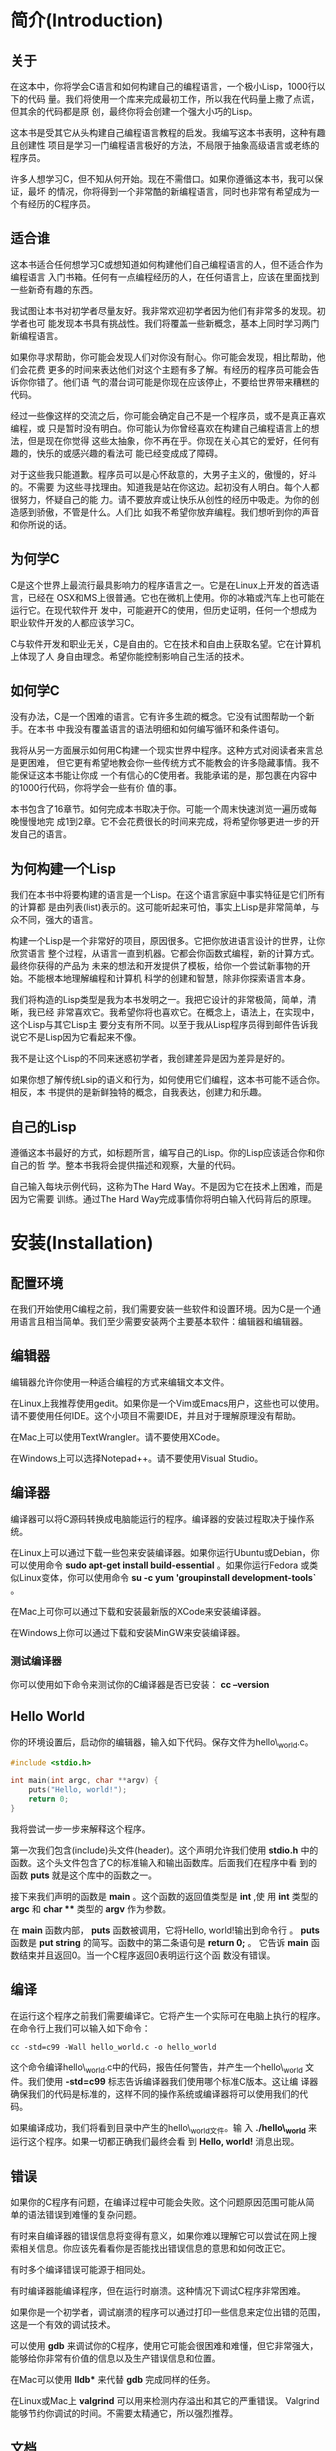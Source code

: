 * 简介(Introduction)
** 关于

在这本中，你将学会C语言和如何构建自己的编程语言，一个极小Lisp，1000行以下的代码
量。我们将使用一个库来完成最初工作，所以我在代码量上撒了点谎，但其余的代码都是原
创，最终你将会创建一个强大小巧的Lisp。

这本书是受其它从头构建自己编程语言教程的启发。我编写这本书表明，这种有趣且创建性
项目是学习一门编程语言极好的方法，不局限于抽象高级语言或老练的程序员。

许多人想学习C，但不知从何开始。现在不需借口。如果你遵循这本书，我可以保证，最坏
的情况，你将得到一个非常酷的新编程语言，同时也非常有希望成为一个有经历的C程序员。

** 适合谁

这本书适合任何想学习C或想知道如何构建他们自己编程语言的人，但不适合作为编程语言
入门书箱。任何有一点编程经历的人，在任何语言上，应该在里面找到一些新奇有趣的东西。

我试图让本书对初学者尽量友好。我非常欢迎初学者因为他们有非常多的发现。初学者也可
能发现本书具有挑战性。我们将覆盖一些新概念，基本上同时学习两门新编程语言。

如果你寻求帮助，你可能会发现人们对你没有耐心。你可能会发现，相比帮助，他们会花费
更多的时间来表达他们对这个主题有多了解。有经历的程序员可能会告诉你你错了。他们语
气的潜台词可能是你现在应该停止，不要给世界带来糟糕的代码。

经过一些像这样的交流之后，你可能会确定自己不是一个程序员，或不是真正喜欢编程，或
只是暂时没有明白。你可能认为你曾经喜欢在构建自己编程语言上的想法，但是现在你觉得
这些太抽象，你不再在乎。你现在关心其它的爱好，任何有趣的，快乐的或感兴趣的看法可
能已经变成成了障碍。

对于这些我只能道歉。程序员可以是心怀敌意的，大男子主义的，傲慢的，好斗的。不需要
为这些寻找理由。知道我是站在你这边。起初没有人明白。每个人都很努力，怀疑自己的能
力。请不要放弃或让快乐从创性的经历中吸走。为你的创造感到骄傲，不管是什么。人们比
如我不希望你放弃编程。我们想听到你的声音和你所说的话。

** 为何学C

C是这个世界上最流行最具影响力的程序语言之一。它是在Linux上开发的首选语言，已经在
OSX和MS上很普通。它也在微机上使用。你的冰箱或汽车上也可能在运行它。在现代软件开
发中，可能避开C的使用，但历史证明，任何一个想成为职业软件开发的人都应该学习C。

C与软件开发和职业无关，C是自由的。它在技术和自由上获取名望。它在计算机上体现了人
身自由理念。希望你能控制影响自己生活的技术。

** 如何学C

没有办法，C是一个困难的语言。它有许多生疏的概念。它没有试图帮助一个新手。在本书
中我没有覆盖语言的语法明细和如何编写循环和条件语句。

我将从另一方面展示如何用C构建一个现实世界中程序。这种方式对阅读者来言总是更困难，
但它更有希望地教会你一些传统方式不能教会的许多隐藏事情。我不能保证这本书能让你成
一个有信心的C使用者。我能承诺的是，那包裹在内容中的1000行代码，你将学会一些有价
值的事。

本书包含了16章节。如何完成本书取决于你。可能一个周末快速浏览一遍历或每晚慢慢地完
成1到2章。它不会花费很长的时间来完成，将希望你够更进一步的开发自己的语言。

** 为何构建一个Lisp

我们在本书中将要构建的语言是一个Lisp。在这个语言家庭中事实特征是它们所有的计算都
是由列表(list)表示的。这可能听起来可怕，事实上Lisp是非常简单，与众不同，强大的语言。

构建一个Lisp是一个非常好的项目，原因很多。它把你放进语言设计的世界，让你欣赏语言
整个过程，从语言一直到机器。它都会你函数式编程，新的计算方式。最终你获得的产品为
未来的想法和开发提供了模板，给你一个尝试新事物的开始。不能根本地理解编程和计算机
科学的创建和智慧，除非你探索语言本身。

我们将构造的Lisp类型是我为本书发明之一。我把它设计的非常极简，简单，清晰，我已经
非常喜欢它。我希望你将也喜欢它。在概念上，语法上，在实现中，这个Lisp与其它Lisp主
要分支有所不同。以至于我从Lisp程序员得到邮件告诉我说它不是Lisp因为它看起来不像。

我不是让这个Lisp的不同来迷惑初学者，我创建差异是因为差异是好的。

如果你想了解传统Lsip的语义和行为，如何使用它们编程，这本书可能不适合你。相反，本
书提供的是新鲜独特的概念，自我表达，创建力和乐趣。

** 自己的Lisp

遵循这本书最好的方式，如标题所言，编写自己的Lisp。你的Lisp应该适合你和你自己的哲
学。整本书我将会提供描述和观察，大量的代码。

自己输入每块示例代码，这称为The Hard Way。不是因为它在技术上困难，而是因为它需要
训练。通过The Hard Way完成事情你将明白输入代码背后的原理。

* 安装(Installation)
** 配置环境

在我们开始使用C编程之前，我们需要安装一些软件和设置环境。因为C是一个通
用语言且相当简单。我们至少需要安装两个主要基本软件：编辑器和编辑器。

** 编辑器

编辑器允许你使用一种适合编程的方式来编辑文本文件。

在Linux上我推荐使用gedit。如果你是一个Vim或Emacs用户，这些也可以使用。
请不要使用任何IDE。这个小项目不需要IDE，并且对于理解原理没有帮助。

在Mac上可以使用TextWrangler。请不要使用XCode。

在Windows上可以选择Notepad++。请不要使用Visual Studio。

** 编译器

编译器可以将C源码转换成电脑能运行的程序。编译器的安装过程取决于操作系
统。

在Linux上可以通过下载一些包来安装编译器。如果你运行Ubuntu或Debian，你
可以使用命令 *sudo apt-get install build-essential* 。如果你运行Fedora
或类似Linux变体，你可以使用命令 *su -c yum 'groupinstall
development-tools`* 。

在Mac上可你可以通过下载和安装最新版的XCode来安装编译器。

在Windows上你可以通过下载和安装MinGW来安装编译器。

*** 测试编译器

你可以使用如下命令来测试你的C编译器是否已安装：
*cc --version*

** Hello World

你的环境设置后，启动你的编辑器，输入如下代码。保存文件为hello\_world.c。

#+BEGIN_SRC c
#include <stdio.h>

int main(int argc, char **argv) {
    puts("Hello, world!");
    return 0;
}
#+END_SRC

我将尝试一步一步来解释这个程序。

第一次我们包含(include)头文件(header)。这个声明允许我们使用 *stdio.h*
中的函数。这个头文件包含了C的标准输入和输出函数库。后面我们在程序中看
到的函数 *puts* 就是这个库中的函数之一。

接下来我们声明的函数是 *main* 。这个函数的返回值类型是 *int* ,使
用 *int* 类型的 *argc* 和 *char *** 类型的 *argv* 作为参数。

在 *main* 函数内部， *puts* 函数被调用，它将Hello, world!输出到命令行
。 *puts* 函数是 *put string* 的简写。函数中的第二条语句是 *return
0;* 。 它告诉 *main* 函数结束并且返回0。当一个C程序返回0表明运行这个函
数没有错误。

** 编译

在运行这个程序之前我们需要编译它。它将产生一个实际可在电脑上执行的程序。
在命令行上我们可以输入如下命令：

#+BEGIN_SRC shell
cc -std=c99 -Wall hello_world.c -o hello_world
#+END_SRC

这个命令编译hello\_world.c中的代码，报告任何警告，并产生一个hello\_world
文件。我们使用 *-std=c99* 标志告诉编译器我们使用哪个标准C版本。这让编
译器确保我们的代码是标准的，这样不同的操作系统或编译器将可以使用我们的代
码。

如果编译成功，我们将看到目录中产生的hello\_world文件。输
入 *./hello\_world* 来运行这个程序。如果一切都正确我们最终会看
到 *Hello, world!* 消息出现。

** 错误

如果你的C程序有问题，在编译过程中可能会失败。这个问题原因范围可能从简
单的语法错误到难懂的复杂问题。

有时来自编译器的错误信息将变得有意义，如果你难以理解它可以尝试在网上搜
索相关信息。你应该先看看你是否能找出错误信息的意思和如何改正它。

有时多个编译错误可能源于相同处。

有时编译器能编译程序，但在运行时崩溃。这种情况下调试C程序非常困难。

如果你是一个初学者，调试崩溃的程序可以通过打印一些信息来定位出错的范围，
这是一个有效的调试技术。

可以使用 *gdb* 来调试你的C程序，使用它可能会很困难和难懂，但它非常强大，
能够给你非常有价值的信息以及生产错误信息和位置。

在Mac可以使用 *lldb** 来代替 *gdb* 完成同样的任务。

在Linux或Mac上 *valgrind* 可以用来检测内存溢出和其它的严重错误。
Valgrind能够节约你调试的时间。不需要太精通它，所以强烈推荐。

** 文档

这本书的实例中你可能会遇到不认识的函数，你可以查看标准库文档来了解它可以做
什么，以及如何使用它们。

* 基础(Basics)
** 概述

这一章我们将快速浏览C的基本特征。

** 程序

C程序是由函数定义和结构体定义组成的。

因此一个源文件是函数和类型的列表。函数可以调用其它（或本身）函数，可以
使用任意已经定义或内置的数据类型。

可以调用其它库中的函数或使用库中的数据类型。

如前章所见，C程序的执行从 *main* 函数开始， *main* 内部调用其它更多的
函数来完成所需的行为。

** 变量

C中每个变量都有一个明确的类型。这些类型由我们定义或语言中内置。

#+BEGIN_SRC C
type variable[=value];
#+END_SRC

#+BEGIN_SRC C
int count;
char ch = 'A';
#+END_SRC

内置类型如下：
| void   | 空类型         |
| char   | 字符           |
| int    | 整型           |
| long   | 长整型         |
| float  | 单精度浮点类型 |
| double | 双精度浮点类型 |

** 函数声明

函数是操作变量的计算过程，可以改变程序的状态。它接收多个变量为输入，返
回单变量作为输出。

#+BEGIN_SRC C
//声明函数
return_type function_name(args...);

//定义函数
return_type function_name(args...)
{
      //function body...
}

//调用函数
function_name(...);
#+END_SRC

#+BEGIN_SRC C
int add(int x, int y);

int add(int x, int y) {
      int rs = x + y;

      return rs;
}

int rs = add(10, 11);
#+END_SRC

** 结构体定义

结构体用于声明新类型。结构体将几个变量捆绑成一个包。

我们可以使用结构体来表示更复杂的数据类型。

#+BEGIN_SRC C
//定义结构体
struct name {
    type1 variable1;
    type2 variable2;
    //...
};

//使用结构体声明变量
struct name variable;
#+END_SRC

#+BEGIN_SRC C
struct point {
    float x;
    float y;
};

struct point p;
p.x = 0.1;
p.y = 10.0;
#+END_SRC

** 指针

指针是一般类型的变种，在类型后面加上星号后缀。例如，定义整型指
针 *int ** 。我们已经看到过 _char** argv_ ， 这是一个指向指针的指针，
用于 *main* 函数的输入。

** 字符串

在C中字符串使用指针 *char** 来表示。底层存储是的一个字符列表，最后一个
字符是空终止符(/null terminator/)。

字符串也可以使用双引号定义，将字符文本放置在双引号之内。如"Hello, world!"。

** 条件

条件语言是让程序在只能在满足某个条件时才执行。

为了在某个条件下执行代码我们使用 *if* 语句。 *else if* 和 *else* 都是
可选的。

#+BEGIN_SRC C
if (condition) {
    //statements...
} else if (condition) {
    //statements...
} else {
    //statements...
}
#+END_SRC

#+BEGIN_SRC C
if (x > 10 && x < 100) {
    puts("x is greater than 10 and less than 100!");
} else {
    puts("x is less than 11 or greater than 99!");
}
#+END_SRC

** 循环

循环是允许代码能够重复执行直到某个条件变成假或计数器结束。

C中主要两种循环。一个是 *while* 循环， 这个循环重复执行代码块直到条件
变成假。

#+BEGIN_SRC C
while (condition) {
     //statements...
}
#+END_SRC

第二种类型是 *for* 循环。

#+BEGIN_SRC C
for (initialiser; condition; incrementer) {
     //statements...
}
#+END_SRC

* 交互式提示符(An Interactive Prompt)
** 读取，求值，打印

当我们构建我们的编程语言时，我们需要某一些方法来与它交互。C可以修改代
码，重新编译后运行。更好的方法我们能动态地与语言进行交互。我们能够在许
多条件下测试它的条件都很迅速。为了达到这个目的，我们构建一个称为交互式
提示符(/interactive prompt/)的东西。

这个程序提示用户输入，并且反馈一些信息。使用它我们可以很容易的测试我们
的编程语言和了解它如何工作。这个系统叫REPL，是read-evaluate-print-loop
的缩写。这是一种常见与编程语言交互的方式，如Python。

在构建一个完整的REPL之前我们将从一些简单着手。我们将做一个系统，这个系
统提示用户输入，并且直接回显输入。之后我们可以将其扩展，使之能够解析用
户输入，计算它，就像它是一个真实的Lisp程序一样。

** 交互式提示符

第一步我们想编写一个循环，这个循环重复输出一个消息，然后等待用户输入。
为了获取用户输入我们可以使用函数 *fgets* ，它读取用户输入直到一个换行
符。我们需要一些地方来存储用户输入。我们可声明一个连续大小的输入缓冲区。

一旦我们存储了用户输入，我们可以将其打印，使用函数 *printf* 。

#+BEGIN_SRC c
#include <stdio.h>

/* Declare a buffer for user input of size 2048 */
static char input[2048];

int main(int argc, char** argv) {

  /* Print Version and Exit Information */
  puts("Lispy Version 0.0.0.0.1");
  puts("Press Ctrl+c to Exit\n");

  /* In a never ending loop */
  while (1) {

    /* Output our prompt */
    fputs("lispy> ", stdout);

    /* Read a line of user input of maximum size 2048 */
    fgets(input, 2048, stdin);

    /* Echo input back to user */
    printf("No you're a %s", input);
  }

  return 0;
}
#+END_SRC

用/* */包裹的信息是注释，它们被编译器忽略，用于方便人阅读程序了解其意
图。

*static char input[ 2048 ];* 代码行声明了一个包含了2048个字符的全局数
组。 这个预留的数据块我们可以在程序的任何位置访问它。这里我们用它来存
储从命令行的用户输入。关键字 *static* 使变量局限于这个文本。

我们编写了一个无限循环 *while(1)* 。在条件块中 *1* 表示永远为真。所以
在循环内部的命令将永远运行下去。

我们使用函数 *fputs* 来输入我们的提示符。它与 *puts* 有一个轻微的不同
是它不会添加换行符。我们使用 *fgets* 函数获取用户输入。两个函数都是需
要某个文件来写入或读取。为了这个我们提供了两个特殊的变量 *stdin*
和 *stdout* 。它们都在<stdio.h>中声明，代表了输入和输出。 *fgets* 函数
等待用户输入一行文本，然后它将文本存储到 *input* 缓冲区中，包含了换行
符。为了避免 *fgets* 读取过多的数据，我们提示了缓冲区的大小 *2048* 。

我们使用函数 *printf* 将消息回显给用户。这个函数提供了一种打印包含了多个
元素的消息的方法。它将参数与给定的字符串进行匹配。比如，我们看到 *%s*
，这意味着它将被接下来作为字符串的参数所取代。

** 编译

我们可以用如下命令来编译该代码：

#+BEGIN_SRC c
cc -std=c99 -Wall prompt.c -o prompt
#+END_SRC

编译后我们可尝试运行它。你可以使用 *Ctrl+c* 来退出程序。如果一切都正确
你的程序应该如这样运行：

#+BEGIN_SRC shell
Lispy Version 0.0.0.0.1
Press Ctrl+c to Exit

lispy> hello
No You're a hello
lispy> my name is Dan
No You're a my name is Dan
lispy> Stop being so rude!
No You're a Stop being so rude!
lispy>
#+END_SRC

** 编辑输入

如果你在Linux或Mac上工作，你将注意当你使用方向箭头r按键来编辑你的输入时产生
一些奇怪的行为。

#+BEGIN_SRC shell
Lispy Version 0.0.0.0.3
Press Ctrl+c to Exit
  
lispy> hel^[[D^[[C
#+END_SRC

使用箭头按键会生产一些奇怪的字符 *^[[D* 或 *^[[C* ，而不是移动光标。我
们真正想要是能够在行上移动光标，删除和编辑我们的输入。

在Windows这些行为是默认的。在Linux和Mac需要库 *editline* 提供。在
Linux和Mac上我们需要用库函数调用来替换 *fputs* 和 *fgets* 调用。

*** 使用Editline

*editline* 提供了两个函数供我们将来使用 *readline* 和 *add\_history*
。 *readline* 函数用于从某提示读取输入，同时允许对输入进行编辑。
*add\_history* 函数记录输入的历史以便我们能够通过上下方向键来重新获取之
前的输入。

#+BEGIN_SRC c
#include <stdio.h>
#include <stdlib.h>

#include <readline/readline.h>
#include <readline/history.h>

int main(int argc, char** argv) {
   
  /* Print Version and Exit Information */
  puts("Lispy Version 0.0.0.0.1");
  puts("Press Ctrl+c to Exit\n");
   
  /* In a never ending loop */
  while (1) {
    
    /* Output our prompt and get input */
    char* input = readline("lispy> ");
    
    /* Add input to history */
    add_history(input);
    
    /* Echo input back to user */    
    printf("No you're a %s\n", input);

    /* Free retrieved input */
    free(input);
    
  }
  
  return 0;
}
#+END_SRC

我们包含了几个新头文件， *#include <stdlib.h>* 用于访问 *free* 函数。
*#include <readline/readline.h>* 和 *#include <readline/history.h>* 用
于访问 *readline* 和 *add\_history* 函数。

不像 *fgets* ， *readline* 函数去掉了输入尾部的换行符，所以我们需要
在 *printf* 函数加上换行符。我们需要删除 *readline* 函数返回的input，
当 *readline* 函数被调用时，它分配了新内存。在不需要这个内存的时候通过
函数 *free* 释放这个内存。

*** 与Editline一起编译

如果按上次命令来编译可能会得到一个错误。这是因为你需要安装 *editline*
库。

#+BEGIN_SRC shell
fatal error: readline/readline.h: No such file or directory #include <readline/readline.h>
#+END_SRC

在Linux上，可以通过命令 *sudo apt-get install libedit-devel* 或 *su -c
`yum install libedit-devel`*  来安装
editline库。

一旦你已经安装了editline库并尝试再次编译，你会等到另外一个不同的错误。

#+BEGIN_SRC shell
undefined reference to `readline'
undefined reference to `add_history'
#+END_SRC

这意味着你的程序没有链接到 *editline* 。 链接过程允许编译器直接
将 *editline* 嵌入到你的程序中。你可通过添加 *-ledit* 标志到你的编译命
令中来完成链接。

#+BEGIN_SRC shell
CC -std=c99 -Wall prompt.c -ledit -o prompt
#+END_SRC

** C预处理器

不在同的操作或编译器上都能编译和运行，这叫可移植性(/portability/)。在C
存在这个问题，并不总是有一个简单或正确的解决方案。

但是C提供了一个有用的机器，叫预处理器(/preprocessor/)。

预处理器是一个在编译器之前运行的程序。它有很多用途，而且我们已经实际地
在不知情的情况下使用了它。任何以#开头的行都是一个预处理命令。我们已经
使用它包含头文件(/include/)，使我们能够访问标准或其它库的函数。

预处理器另外一个用法就是判断操作系统的类型来编译不同的代码。

这正是我们要使用它的方式。如果我们在Windows上编译和运行代码，我们需要
准备伪造一些像 *readline* 和 *add_history* 的函数。否则我们包
含 *editline* 的头文件。

为了声明哪些代码编译器应该编译，我们用 *#ifndef* , *#else* , *endif*
预处理语句将它们包含。

#+BEGIN_SRC c
#include <stdio.h>
#include <stdlib.h>

/* If we are compiling on Windows compile these functions */
#ifdef _WIN32
#include <string.h>

static char buffer[2048];

/* Fake readline function */
char* readline(char* prompt) {
  fputs(prompt, stdout);
  fgets(buffer, 2048, stdin);
  char* cpy = malloc(strlen(buffer)+1);
  strcpy(cpy, buffer);
  cpy[strlen(cpy)-1] = '\0';
  return cpy;
}

/* Fake add_history function */
void add_history(char* unused) {}

/* Otherwise include the editline headers */
#else
#include <readline/readline.h>
#include <readline/history.h>
#endif

int main(int argc, char** argv) {
   
  puts("Lispy Version 0.0.0.0.1");
  puts("Press Ctrl+c to Exit\n");
   
  while (1) {
    
    /* Now in either case readline will be correctly defined */
    char* input = readline("lispy> ");
    add_history(input);

    printf("No you're a %s\n", input);
    free(input);
    
  }
  
  return 0;
}
#+END_SRC

* 语言(Languages)
** 编程语言是什么?

编程语言与现实语言非常类似。背后有结构，规则。当我们阅读和书写自然语言，
我们在不知不觉中学习那些规则，编程语言也是如此。我们利用这些规则来理解
他人，产生自己的言语或代码。

1950年语言学家Noam Chomsky正规化了语言的一些重要观点。这些见解形成我们
理解语言的基础。最重要的观点之一就是自然语言是建立在递归和重复子结构之
上。

例如：
#+BEGIN_SRC shell
The cat walked on the carpet.
#+END_SRC

使用英语规则，名词cat能够使用两个用and分隔的名词替换。
#+BEGIN_SRC shell
The cat and dog walked on the carpet.
#+END_SRC

每个新名词又能依次被替换。我们可以与之前相同的规则，将cat替换成用and连
接的两个新名词。或者我们可以使用另一个不同规则，用形容词和名词来替换每
个名词。
#+BEGIN_SRC shell
The cat and mouse and dog walked on the carpet.
#+END_SRC

#+BEGIN_SRC shell
The white cat and black dog walked on the carpet.
#+END_SRC

这里仅仅只有两个例子，但英语有许多不同的规则来规定了哪些单词类型能够被改变，操作，和
替换。

我们注意这些行为在编程语言也存在，包括C。在C中， *if* 语句的主体是一组语句。
而每个语句可以是其它的 *if* 语句。那些重复结构和替换在语言的所有地方体
现出来。

#+BEGIN_SRC C
if (x > 5) { return x; }
#+END_SRC
#+BEGIN_SRC C
if (x > 5) { if (x > 10) { return x; } }
#+END_SRC

Chomsky的这个观点的结果非常重要。它意味着虽然在一个特定的语言中可以说
或写无穷多个不同事情，但仍然有可能用有限的规则来处理和明白它们。这些规
则被称为语法(/grammar/)。

为了编写一门编程语言如Lisp我们将需要理解语法。为了读取用户输入我们需要
编写语法来描述输入。然后我们用语法来检测输入的有效性。我们也可以使用它
建议一个结构化的内部表示形式，能更容易地理解，计算和执行。

** 解析组合式

*mpc* 是我编写的一个解析组合式库。这个库能允许我们构建理解和处理特定语
言的程序。称为解析器(/parser/)。

** 编码语法

像语法的代码看起来像什么？让我们看一下 *mpc* ，尝试用它编写识别Shiba
Inu语言（更通俗的称法是Doge）的语法。这个语言我们定义如下：
- 形容词，如"wow", "many", "so", "such"
- 名词，如"lisp", "language", "c", "book", "build"
- 短语，形容词+名词
- Doge就是0或多个短语

我们可以从尝试定义形容词和名词开始。我们创建两个新解析器，
用 *mpc\_parser\_t** 来表示。我们把它们存储在两个变量 *Adjective*
和 *Noun* 中。

#+BEGIN_SRC C
/* Build a parser 'Adjective' to recognize descriptions */
mpc_parser_t* Adjective = mpc_or(4, 
  mpc_sym("wow"), mpc_sym("many"),
  mpc_sym("so"),  mpc_sym("such")
);

/* Build a parser 'Noun' to recognize things */
mpc_parser_t* Noun = mpc_or(5,
  mpc_sym("lisp"), mpc_sym("language"),
  mpc_sym("book"),mpc_sym("build"), 
  mpc_sym("c")
);
#+END_SRC

为了定义 *Phrase* ，我们需要使用函数 *mpc\_and* ，我们向它传
递 *Ajdective* 和 *Noun* 作为输入。这个函数还需要两个参
数 *mpcf\_strfold* 和 *free* 。

#+BEGIN_SRC C
mpc_parser_t* Phrase = mpc_and(2, mpcf_strfold, 
  Adjective, Noun, free);
#+END_SRC

为了定义Doge我们必须指定0或多个必需的解析器。我们需要使用函
数 *mpc\_many* 。该函数需要指定变量 *mpcf\_strfold* 。

#+BEGIN_SRC C
mpc_parser_t* Doge = mpc_many(mpcf_strfold, Phrase);
#+END_SRC

我们的Doge解析器可以接收任意长度的输入。这意味着它的语言是不穷的。

如果我们使用更多 *mpc* 函数，我们可以慢慢构建解析器来解析出越来越复杂
的语言。 我们代码读起来像一个语法，但随着复杂度会变得越来越混乱。因此，
采取这样的方式并不总是一件容易的任务。

** 自然语法

*mpc* 可以让我们像更自然的形式来编写语法。相比使用看起不像语法的C函数，
我们可以使用一个长字符串来指定所有事情。

#+BEGIN_SRC C
mpc_parser_t* Adjective = mpc_new("adjective");
mpc_parser_t* Noun      = mpc_new("noun");
mpc_parser_t* Phrase    = mpc_new("phrase");
mpc_parser_t* Doge      = mpc_new("doge");

mpca_lang(MPCA_LANG_DEFAULT,
  "                                           \
    adjective : \"wow\" | \"many\"            \
              |  \"so\" | \"such\";           \
    noun      : \"lisp\" | \"language\"       \
              | \"book\" | \"build\" | \"c\"; \
    phrase    : <adjective> <noun>;           \
    doge      : <phrase>*;                    \
  ",
  Adjective, Noun, Phrase, Doge);

/* Do some parsing here... */

mpc_cleanup(4, Adjective, Noun, Phrase, Doge);
#+END_SRC

用于定义规则的特殊符号作用如下：
| "ab"          | 字符串ab是必需的               |
| 'a'           | 字符a是必需的                  |
| 'a' 'b'       | 'a'先是必需的，然后'b'是必需的 |
| 'a' \vert 'b' | 'a'或'b'是必需的               |
| 'a'*          | 0个或多个'a'是必需的           |
| 'a'+          | 一个或多个'a'是必需的          |
| <abba>        | 称为abba的规则是必需的         |

* 语法分析(Parsing)
** 波兰表示法

为了试用 *mpc* 我们将实现一个简单的语法，类似我们Lisp的一个数学子集。
它将波兰表示法(/Polish Notation/)，这种表示法用来表示操作符在操作数之
前的算术运算。

例如：
| 1+2+6          | + 1 2 6            |
| 6+(2*9)        | + 6 (* 2 9)        |
| (10*2)/(4 + 2) | / (* 10 2) (+ 4 2) |

我们需要制定出用来描述这种表示法的语法。

我们观察到在波兰表示法中，操作符总是表示式中的第一位，接下来是数字或者
其它在括号中的表达式。这意味我们可以说“一个程序是一个操作符后面跟着一
个或多个表达式，表达式既可以是一个数字，或者是在括号中的一个操作符跟着
一个或多个表达式”。

更正规：
| 程序   | 输入开始，操作符，一个或多个表达式，输入结束 |
| 表达式 | 数字或(一个操作符，一个或多个表达式)         |
| 操作符 | +， -，*，/                                  |
| 数字   | 可选的'-'，一个或多个0到9之间字符            |

** 正则表达式

我应该能够使用我们已知的知识来对上面规则进行编码，但 *数字* 和 *程序*
可能会造成一些麻烦。它们包含了几个我们仍不知道如何表示的结构。我们不知
道如何表示输入的开始和结构，可选字符，或字符区间。

它们可以表示，但它们需要一个称为正则表达式(/Regular Expression/)的东西。
正则表达式是一种为一小段文本如单词或数字编写语法的方式。用正则表达式编
写语法不是由多个规则组合，而是它们能够给出精确和简洁的控制哪些能匹配哪
些不能匹配。这里有编写正则表达式的基础规则：
| .        | 任意一个字符                 |
| a        | 字符a                        |
| [abcdef] | 任意一个在集合abcdef中的字符 |
| [a-f]    | 任意一个在范围a到f之间的字符 |
| a?       | 字符a是可选的                |
| a*       | 0个或多个a字符               |
| a+       | 1个或多个a字符               |
| \^     | 输入的开始                   |
| $        | 输入的结束                   |

这些是我们现在需要的所有正则表达式规则。

在 *mpc* 语法中，我们将正则表达式放在两个/之间。使用上面的指南，我们的
数字规则可以用正则表达式/-?[0-9]+/的字符串来表达。

** 安装mpc

在我们编写语法之间首先要包含 *mpc* 头文件然后链接到 *mpc* 库。 我们下
载 *mpc.c* 和 *mpc.h* 。把它们放到与源文件的同一个目录下。

为了包含 *mpc* ，将 #include "mpc.h" 放到文件的顶部。 为了链接到 *mpc*
将 *mpc.c* 直到放到编译命令中。在Linux上，我们需要添加 *-lm* 标志来链
接到数学库。

在Linux和Mac上

#+BEGIN_SRC shell
cc -std=c99 -Wall parsing.c mpc.c -ledit -lm -o parsing
#+END_SRC

** 波兰表示法语法

对上面的规则进一步正规化。使用正则表达式，我们可以为波兰表示法编写出如
下的最终语法。

#+BEGIN_SRC C
/* Create Some Parsers */
mpc_parser_t* Number   = mpc_new("number");
mpc_parser_t* Operator = mpc_new("operator");
mpc_parser_t* Expr     = mpc_new("expr");
mpc_parser_t* Lispy    = mpc_new("lispy");

/* Define them with the following Language */
mpca_lang(MPC_LANG_DEFAULT,
  "                                                     \
    number   : /-?[0-9]+/ ;                             \
    operator : '+' | '-' | '*' | '/' ;                  \
    expr     : <number> | '(' <operator> <expr>+ ')' ;  \
    lispy    : /^/ <operator> <expr>+ /$/ ;             \
  ",
  Number, Operator, Expr, Lispy);
#+END_SRC

我们将让面的代码添加到第4章的交互式提示符代码中。把这个代码添加
在 *main* 函数中，放在打印Version和Exit信息之前。在 *main* 尾部需要添
加删除解析器的清理函数。

#+BEGIN_SRC C
/* Undefine and Delete our Parsers */
mpc_cleanup(4, Number, Operator, Expr, Lispy);
#+END_SRC

** 解析用户输入

我们为波兰表示法语言创建一个 *mpc* 解析器，我们需要将其作用用户输入上。
我们需要修改 *while* 循环。将 *printf* 打印代码替换成下面的 *mpc* 代码。

#+BEGIN_SRC C
/* Attempt to Parse the user Input */
mpc_result_t r;
if (mpc_parse("<stdin>", input, Lispy, &r)) {
  /* On Success Print the AST */
  mpc_ast_print(r.output);
  mpc_ast_delete(r.output);
} else {
  /* Otherwise Print the Error */
  mpc_err_print(r.error);
  mpc_err_delete(r.error);
}
#+END_SRC

这段代码调用了 *mpc\_parse* 函数，该函数使用 *Lispy* 解析器和 *input*
输入字符串。它将解析的结果复制到 *r* 中，如果成功返回1，否则返回0。

如果成功，一个内部结构体复制到 *r* 的 *output* 中。我们可以使
用 *mpc\_ast\_print* 来打印这个结构体，使用 *mpc\_ast\_delete* 来删除结构
体。

#+BEGIN_SRC C
Lispy Version 0.0.0.0.2
Press Ctrl+c to Exit

lispy> + 5 (* 2 2)
>
  regex
  operator|char:1:1 '+'
  expr|number|regex:1:3 '5'
  expr|>
    char:1:5 '('
    operator|char:1:6 '*'
    expr|number|regex:1:8 '2'
    expr|number|regex:1:10 '2'
    char:1:11 ')'
  regex
lispy> hello
<stdin>:1:1: error: expected whitespace, '+', '-', '*' or '/' at 'h'
lispy> / 1dog
<stdin>:1:4: error: expected one of '0123456789', whitespace, '-', one or more of one of '0123456789', '(' or end of input at 'd'
lispy>
#+END_SRC

* 计算求值(Evaluation)
** 树

现在我们能够读取输入，获取内部结构，但仍然不能对其求值。在这章中我们将
现在如何求值。

上一章我们看到打印来的内部结构体。它被称为抽象语法树(/Abstract Syntax
Tree/)，它表示了基于用户输入的结构体。树的每个叶子都是数和操作符（实现
被处理的数据）。树的分支就是用于产生树的这部分的规则（基于对树如何遍历和求
值的信息）。

在考虑如何做遍历之前，我们先看下定义在内部的结构体。在 *mpc.h* 找到结
构体 *mpc\_ast\_t* 的定义。

#+BEGIN_SRC C
typedef struct mpc_ast_t {
  char* tag;
  char* contents;
  mpc_state_t state;
  int children_num;
  struct mpc_ast_t** children;
} mpc_ast_t;
#+END_SRC

*tag* - 包含了一个规则列表的字符串，如expr|number|regex。该字段可以让
我们看到哪些解析规则可用于节点。

*contents* - 包含了节点的实际内容，如'*','('或'5'。分支中这个段是空，
叶子上操作符或数字。

*state* - 包含了节点的状态信息，如行列编号。

*children\_num* - 节点拥有孩子的个数。

*children* - 数组指针。

#+BEGIN_SRC C
/* Load AST from output */
mpc_ast_t* a = r.output;
printf("Tag: %s\n", a->tag);
printf("Contents: %s\n", a->contents);
printf("Number of children: %i\n", a->children_num);

/* Get First Child */
mpc_ast_t* c0 = a->children[0];
printf("First Child Tag: %s\n", c0->tag);
printf("First Child Contents: %s\n", c0->contents);
printf("First Child Number of children: %i\n",
  c0->children_num);
#+END_SRC

** 递归

这个树的结构体有点奇怪。它引用自身。树的每个孩子都是树，孩子的孩子同样
也是树。

明确的是如果我们想让一个函数工作于任何树，我们不同只能几个节点，我们必
须将其定义成为在任何深度的树都可以工作。

幸运地是我们能够做这点，通过结构体的重复性质，使用一种称为递归
(/recursion/)的技术。

递归函数作为其计算的一部分调用自身。

#+BEGIN_SRC C
int number_of_nodes(mpc_ast_t* t) {
  if (t->children_num == 0) { return 1; }
  if (t->children_num >= 1) {
    int total = 1;
    for (int i = 0; i < t->children_num; i++) {
      total = total + number_of_nodes(t->children[i]);
    }
    return total;
  }
}
#+END_SRC

** 求值

为了计算语法树我们将编写一个递归函数。在开始让我们看看从用户输入获取树
的结构体。
#+BEGIN_SRC shell
lispy> * 10 (+ 1 51)
>
  regex
  operator|char:1:1 '*'
  expr|number|regex:1:3 '10'
  expr|>
    char:1:6 '('
    operator|char:1:7 '+'
    expr|number|regex:1:9 '1'
    expr|number|regex:1:11 '51'
    char:1:13 ')'
  regex
#+END_SRC

如果节点被标记为 *number* ，则它没有孩子，我们可以仅仅将内容转换成整型。

如果节点被标记为 *expr* ，而非 *number* ，我们需要查看它的第二个孩子
（第一个孩子通常是'('）是什么操作符。然后我们将这个操作符应用于剩余
孩子的计算，除了最后一个孩子通常是')'。

当我们对树求值，就是对节点计数，我们需要累积结果。为了表示结果我们将使
用C类型长整型 *long* 。

为了检测节点的标签或得到节点的数字，我们需要使用 *tag* 和 *contents*
字段。这个字段是字符串类型，所以我们先学习几个字符串函数：
| atoi   | 将 char* 转换成long                                                             |
| strcmp | 比较两个 char*，如果相等返回0                                                   |
| strstr | 字符串查找，返回第二个字符串在第一个字符串中的位置。如果没有找到，返回0     |

我们可以使用 *strcmp* 来检测使用操作符，使用 *strstr* 来检测标签包含某
个子串。我们的递归求值函数看起来如下：
#+BEGIN_SRC C
long eval(mpc_ast_t* t) {
  
  /* If tagged as number return it directly. */ 
  if (strstr(t->tag, "number")) {
    return atoi(t->contents);
  }
  
  /* The operator is always second child. */
  char* op = t->children[1]->contents;
  
  /* We store the third child in `x` */
  long x = eval(t->children[2]);
  
  /* Iterate the remaining children and combining. */
  int i = 3;
  while (strstr(t->children[i]->tag, "expr")) {
    x = eval_op(x, op, eval(t->children[i]));
    i++;
  }
  
  return x;  
}
#+END_SRC

我们定义 *eval\_op* 函数如下。
#+BEGIN_SRC C
/* Use operator string to see which operation to perform */
long eval_op(long x, char* op, long y) {
  if (strcmp(op, "+") == 0) { return x + y; }
  if (strcmp(op, "-") == 0) { return x - y; }
  if (strcmp(op, "*") == 0) { return x * y; }
  if (strcmp(op, "/") == 0) { return x / y; }
  return 0;
}
#+END_SRC

** 打印

现在我们想要打印计算结果。因此我们需要将树转递给 *eval* 函数，然后使
用 *printf* 和指定 *%li* 来打印我们得到的结果。
#+BEGIN_SRC C
long result = eval(r.output);
printf("%li\n", result);
mpc_ast_delete(r.output);
#+END_SRC

#+BEGIN_SRC SHELL
Lispy Version 0.0.0.0.3
Press Ctrl+c to Exit

lispy> + 5 6
11
lispy> - (* 10 10) (+ 1 1 1)
97
#+END_SRC

* 错误处理(Error Handling)
** 崩溃

你可以已经注意到上一章程序存在一些问题，尝试输入如下看看会发生什么。
#+BEGIN_SRC SHELL
Lispy Version 0.0.0.0.3
Press Ctrl+c to Exit

lispy> / 10 0
#+END_SRC

当试图除以0时程序崩溃。在开发之间如果程序崩溃没有关系，但我们最终程序
希望不再崩溃，应该总是向用户解释出了什么错误。

目前我们程序可以产生语法错误，但仍然不能在对表达式求值时报告错误。我们
需要构建某种错误处理。这在C中很棘手，但如果我们进入正轨，当我们系统越
来越复杂时将会得到好结果。

C程序崩溃是无法改变的。如果有什么错误，操作系统就会把它们杀掉。程序可
能有因为很多原因，以各种方式崩溃。

学会使用 *gdb* 和 *valgrind* ，可以在排错中节约大量的时间和减少痛苦。

** Lisp值

在C中存在几种方式来处理错误。在Lispy中，一个表达式的计算结果不
是 *number* 就是 *error* 。

我们定义一结构体来表示计算结果。我们将定义一个 *lval* 结构体代表Lisp值。
#+BEGIN_SRC C
/* Declare New lval Struct */
typedef struct {
  int type;
  long num;
  int err;
} lval;
#+END_SRC

*type* - 告诉我们应该访问哪个字段。
*number* - 在不出错的情况计算结果。
*err* - 出错时返回的错误编码。

** 枚举

你将注意到 *type* 和 *err* 字段都是 *int* 类型，这意味着它们需要使用使
用整型数字来表示。

我们选择 *int* 的理由是因为我们将为每个整型值赋予意义，根据我们需要进
行编码。例如，我们制定规则，如果 *type* 为0，表示结构体是一个 *Number*
，如果为1，表示结构体是一个 *Error* 。

相比直接使用0或1，我们可以使用常量，这样更容易阅读和理解代码。

在C中，使用 *enum* 来定义常量。
#+BEGIN_SRC C
enum { LVAL_NUM, LVAL_ERR };
#+END_SRC

一个 *enum* 定义了一组常量，这些常量会被系统自动赋值。

我们也可以为 /error/ 定义为枚举。
#+BEGIN_SRC C
/* Create Enumeration of Possible Error Types */
enum { LERR_DIV_ZERO, LERR_BAD_OP, LERR_BAD_NUM };
#+END_SRC

** Lisp值函数

我们定义 /error/ 类型和 /number/ 类型的 *lval* 构造函数。

#+BEGIN_SRC C
/* Create a new number type lval */
lval lval_num(long x) {
  lval v;
  v.type = LVAL_NUM;
  v.num = x;
  return v;
}

/* Create a new error type lval */
lval lval_err(int x) {
  lval v;
  v.type = LVAL_ERR;
  v.err = x;
  return v;
}

/* Print an "lval" */
void lval_print(lval v) {
  switch (v.type) {
    /* In the case the type is a number print it */
    /* Then 'break' out of the switch. */
    case LVAL_NUM: printf("%li", v.num); break;

    /* In the case the type is an error */
    case LVAL_ERR:
      /* Check what type of error it is and print it */
      if (v.err == LERR_DIV_ZERO) {
        printf("Error: Division By Zero!");
      }
      if (v.err == LERR_BAD_OP)   {
        printf("Error: Invalid Operator!");
      }
      if (v.err == LERR_BAD_NUM)  {
        printf("Error: Invalid Number!");
      }
    break;
  }
}

/* Print an "lval" followed by a newline */
void lval_println(lval v) { lval_print(v); putchar('\n'); }
#+END_SRC

** 求值错误

现在我们已经知道如何操作 *lval* 类型了，我们需要改变求值函数 *eval\_op* 。

在我们 *eval\_op* 函数中，如果我们遇到错误我们应该立即返回，仅仅只对两
个参数都是数字做计算。我们应该修改我们代码在除以0时返回错误，这样可以
解决这一章开头的崩溃问题。

#+BEGIN_SRC C
lval eval_op(lval x, char* op, lval y) {

  /* If either value is an error return it */
  if (x.type == LVAL_ERR) { return x; }
  if (y.type == LVAL_ERR) { return y; }

  /* Otherwise do maths on the number values */
  if (strcmp(op, "+") == 0) { return lval_num(x.num + y.num); }
  if (strcmp(op, "-") == 0) { return lval_num(x.num - y.num); }
  if (strcmp(op, "*") == 0) { return lval_num(x.num * y.num); }
  if (strcmp(op, "/") == 0) {
    /* If second operand is zero return error */
    return y.num == 0 
      ? lval_err(LERR_DIV_ZERO) 
      : lval_num(x.num / y.num);
  }

  return lval_err(LERR_BAD_OP);
}
#+END_SRC

我们使用 *strtol* 函数将 *string* 转换成 *long* 。它允许我们去检测特殊
变量 *errno* 来确定转换是否成功。这个方法比 *atoi* 更健壮。

#+BEGIN_SRC C
lval eval(mpc_ast_t* t) {
  
  if (strstr(t->tag, "number")) {
    /* Check if there is some error in conversion */
    errno = 0;
    long x = strtol(t->contents, NULL, 10);
    return errno != ERANGE ? lval_num(x) : lval_err(LERR_BAD_NUM);
  }
  
  char* op = t->children[1]->contents;  
  lval x = eval(t->children[2]);
  
  int i = 3;
  while (strstr(t->children[i]->tag, "expr")) {
    x = eval_op(x, op, eval(t->children[i]));
    i++;
  }
  
  return x;  
}
#+END_SRC

最后一步就是打印我们计算结果。

#+BEGIN_SRC C
lval result = eval(r.output);
lval_println(result);
mpc_ast_delete(r.output);
#+END_SRC

我们做完了，重新运行程序，确定在除以0时不会崩溃。
#+BEGIN_SRC C
lispy> / 10 0
Error: Division By Zero!
lispy> / 10 2
5
#+END_SRC

* S-表达式(S-Expressions)
** 列表与Lisp

Lisp出名的其中原因之一就是它用相同的结构表示数据和代码。它能做很多其它
语言不能做的事。如果你想要我们语言具备这种能力，我们需要将读取输入的处
理和对输入求值分离开来。

这章最后的结果与上一章只有细小的区别。这是因为我们将花时间修改内部工作
方式。这称为重构，它会让我们的生活更容易。像准备一顿饭，我们没有将食物
放在盘子里并不是意味着我们在浪费时间。

我们将创建一个内部列表结构体，用于建立数字，符号和其它列表的递归。在
Lisp中，这个结构通常称为S-Expression，我们将扩展 *lval* 结构体来表示它。
S-Expression的求值计算是Lisp的行为。为了计算S-Expression，我们看下列表
的第一项，它是一个操作符。然后我们再看下列表的剩余其它项，它们是操作数。

通过介绍S-Expression，我们将最终进入Lisp的世界。

** 指针

我们需要指定是因为函数调用的工作方式。当我们调用一个函数时，参数总是传
值。这意味着参数的副本传递给了调用的函数。大多时间它非常好，但偶尔也会
引起麻烦。

一个常见问题是当我们有一个包含了许多其它子结构的大结构体，我们希望将其
传递传递给函数。当我们每次调用函数时我们必须对结构体进行复制。仅仅调用
一个函数而复制大量的数据将会引起大量的资源消耗。

为了解决C的开发问题想出了一个聪明的主意。他们假想计算机内存是一个巨大
的字节列表。列表中的每个字节都是对应的索引或位置。有点像门牌号。第一个
字节的索引是0，第二个1，依此类推。

在这种情况下，计算机中所有的数据，包括当前程序使用的结构体和变量，在这
个巨大列表中从某个索引为起始。如果我们不是将一个函数复制数据，而是复制
数据起始索引，调用函数时就可以向其传递它想要的任意数量的数据了。

通过使用地址而不是真实数据，我们可以允许函数访问和修改内存中的一些位置
而不需要任何的数据复制。

指针只是一个数字。这个数字表示数据在内存中的起始位位置。指针的类型提示
我们和编译器，对应位置的能够访问的数据是什么类型。

我们可以通过类型和 * 后缀来声明一个指针。我们已经看到了一些实例如
mpc\_parser\_t *, mpc\_ast\_t*, 或 char*。

为了创建某数据的指针，我们需要取该数据的地址或索引。为了获取数据的地址
我们使用地址操作符 &。

最后获取某个地址上的数据，称为非关联化(/dereferencing/)，我们在变量的
左边使用*操作符。为了获取结构体指针中成员的数据，我们使用箭头 =->= 。

** 栈与堆

我说过内存就像一个长的字节列表。实际最好把它想像成两个部分。这两部分分
别为栈(/Stack/)和堆(/Heap/)。

你们某些人可能听过一些关于这个神秘位置的故事，比如“栈是向下增长，堆是
向上增长”，或“可以有许多栈，但只能有一个堆”。在C中处理栈和堆可能很
复杂，但它们不是一个迷。本质上，它们分为内存两部分用于不同的任务。

*** 栈

栈是程序居住的地方。所有你维护和编辑的临时变量和数据结构体都在这里。每
次调用函数时栈的一个新区域以备使用。这个区域放置了本地变量，参数副本以
及调用者记录和完成后做什么。当函数完成后，使用的区域被释放，以备再次被
其它程序使用。

我喜欢把栈比作建筑工地。每次我们需要做一些新事情时，我们需要为我们的工
作，材料准备足够的空间。一旦我们完成工作，我们将清理我们之前创建的空间。

*** 堆

堆用于存储对象，这些对象拥有更长的生命周期。堆必需手动申请和释放。为了
申请新内存我们使用 *malloc* 函数。这个函数接收一个字节大小作为输入，并
且返回一个指向新内存块的指针。当完成该内存块的使用后，使用 *free* 函数
将该内存块释放。

使用堆比较栈更棘手是因为它要求程序员记住正确地调用 *free* 函数。如果忘
记了调用 *free* ，越来越多的内存持续分配。这称为内存泄漏(/memory
leak/)。避免这个问题的一个简单规则就是确保每个malloc都对应一个free。

** 解析表达式

因为我们现在思考S-Expression而非波兰表达示，所以我们需要修改我们解析器。
S-Expression的语法是简单的。这只是若干在括号的表达式，表达式可以是
Number, Operator,或其它的S-Expression。

#+BEGIN_SRC C
mpc_parser_t* Number = mpc_new("number");
mpc_parser_t* Symbol = mpc_new("symbol");
mpc_parser_t* Sexpr  = mpc_new("sexpr");
mpc_parser_t* Expr   = mpc_new("expr");
mpc_parser_t* Lispy  = mpc_new("lispy");

mpca_lang(MPCA_LANG_DEFAULT,
  "                                          \
    number : /-?[0-9]+/ ;                    \
    symbol : '+' | '-' | '*' | '/' ;         \
    sexpr  : '(' <expr>* ')' ;               \
    expr   : <number> | <symbol> | <sexpr> ; \
    lispy  : /^/ <expr>* /$/ ;               \
  ",
  Number, Symbol, Sexpr, Expr, Lispy);
#+END_SRC

我们应该记住退出之前清理这些规则。

#+BEGIN_SRC C
mpc_cleanup(5, Number, Symbol, Sexpr, Expr, Lispy);
#+END_SRC

** 表达式结构

我们需要一种存储S-Expression为 *lval* 的方式。这意味着我们需要存储
/Symbols/ 和 /Numbers/ 。我们将在 *enum* 中添加两个新成员。 *LVAL\_SYM*
用于表示操作符，如+。 *LVAL\_SEXPR* 用于表示S-Expression。

#+BEGIN_SRC C
enum { LVAL_ERR, LVAL_NUM, LVAL_SYM, LVAL_SEXPR };
#+END_SRC

S_Expression是一个可变长列表。我们将创建一个指针成员，指向 *lval** 列
表。

#+BEGIN_SRC C
typedef struct lval {
  int type;
  long num;
  /* Error and Symbol types have some string data */
  char* err;
  char* sym;
  /* Count and Pointer to a list of "lval*" */
  int count;
  struct lval** cell;
} lval;
#+END_SRC

** 构造与析构

我们可以修改我们的 *lval* 构造函数使其返回指向 *lval* 的指针。

#+BEGIN_SRC C
/* Construct a pointer to a new Number lval */ 
lval* lval_num(long x) {
  lval* v = malloc(sizeof(lval));
  v->type = LVAL_NUM;
  v->num = x;
  return v;
}


/* Construct a pointer to a new Error lval */ 
lval* lval_err(char* m) {
  lval* v = malloc(sizeof(lval));
  v->type = LVAL_ERR;
  v->err = malloc(strlen(m) + 1);
  strcpy(v->err, m);
  return v;
}


/* Construct a pointer to a new Symbol lval */ 
lval* lval_sym(char* s) {
  lval* v = malloc(sizeof(lval));
  v->type = LVAL_SYM;
  v->sym = malloc(strlen(s) + 1);
  strcpy(v->sym, s);
  return v;
}


/* A pointer to a new empty Sexpr lval */
lval* lval_sexpr(void) {
  lval* v = malloc(sizeof(lval));
  v->type = LVAL_SEXPR;
  v->count = 0;
  v->cell = NULL;
  return v;
}

#+END_SRC

我们需在需要一个特殊函数用来删除 *lval** 。它应该调用 *free* 来释
放从 *malloc* 获取到的内存。更重要地是我们应该检测 *lval* ，释放任何由
其指针字段指向的内存，确保不会内存泄漏。  

#+BEGIN_SRC C
void lval_del(lval* v) {

  switch (v->type) {
    /* Do nothing special for number type */
    case LVAL_NUM: break;

    /* For Err or Sym free the string data */
    case LVAL_ERR: free(v->err); break;
    case LVAL_SYM: free(v->sym); break;

    /* If Sexpr then delete all elements inside */
    case LVAL_SEXPR:
      for (int i = 0; i < v->count; i++) {
        lval_del(v->cell[i]);
      }
      /* Also free the memory allocated to contain the pointers */
      free(v->cell);
    break;
  }

  /* Free the memory allocated for the "lval" struct itself */
  free(v);
}
#+END_SRC

** 读取表达式

首先我们在程序读取用户输入并构建 *lval** 来表示它。然后我们对 *lval**
求值并获取结果。第一步将抽象语法树转换成S-Expression，第二步使用我们
Lisp规则来对S-Expression求值。

为了完成第一步，我们需要递归遍历树中的每个节点，根据 节点的 *tag*
和 *contents* 字段构建不同 *lval** 类型。

如果所给的节点的标签是 *number* 或 *symbol* ，我们使用我们的构造函数并
直接返回 *lval** 。 如果所给的节点是 *root* 或 *sexpr* 。我们创建一个
空的S-Expression *lval* ，然后将树中每一个有效的子表达式添加其中。

为了向一个S-Expression添加一个元素，我们创建一个 *lval\_add* 函数。这个
函数给表达式列表的数量加1。我们使用 *realloc* 函数重新分配 *v->cell* 所
需要的空间。新空间用于存储额外的 *lval** 。

#+BEGIN_SRC C
lval* lval_read_num(mpc_ast_t* t) {
  errno = 0;
  long x = strtol(t->contents, NULL, 10);
  return errno != ERANGE ?
    lval_num(x) : lval_err("invalid number");
}

lval* lval_read(mpc_ast_t* t) {

  /* If Symbol or Number return conversion to that type */
  if (strstr(t->tag, "number")) { return lval_read_num(t); }
  if (strstr(t->tag, "symbol")) { return lval_sym(t->contents); }

  /* If root (>) or sexpr then create empty list */
  lval* x = NULL;
  if (strcmp(t->tag, ">") == 0) { x = lval_sexpr(); } 
  if (strstr(t->tag, "sexpr"))  { x = lval_sexpr(); }

  /* Fill this list with any valid expression contained within */
  for (int i = 0; i < t->children_num; i++) {
    if (strcmp(t->children[i]->contents, "(") == 0) { continue; }
    if (strcmp(t->children[i]->contents, ")") == 0) { continue; }
    if (strcmp(t->children[i]->contents, "}") == 0) { continue; }
    if (strcmp(t->children[i]->contents, "{") == 0) { continue; }
    if (strcmp(t->children[i]->tag,  "regex") == 0) { continue; }
    x = lval_add(x, lval_read(t->children[i]));
  }

  return x;
}

lval* lval_add(lval* v, lval* x) {
  v->count++;
  v->cell = realloc(v->cell, sizeof(lval*) * v->count);
  v->cell[v->count-1] = x;
  return v;
}
#+END_SRC

** 打印表达式

我们需要修改我们打印函数，以便能打印S-Expression。

#+BEGIN_SRC C
void lval_expr_print(lval* v, char open, char close) {
  putchar(open);
  for (int i = 0; i < v->count; i++) {

    /* Print Value contained within */
    lval_print(v->cell[i]);

    /* Don't print trailing space if last element */
    if (i != (v->count-1)) {
      putchar(' ');
    }
  }
  putchar(close);
}


void lval_print(lval* v) {
  switch (v->type) {
    case LVAL_NUM:   printf("%li", v->num); break;
    case LVAL_ERR:   printf("Error: %s", v->err); break;
    case LVAL_SYM:   printf("%s", v->sym); break;
    case LVAL_SEXPR: lval_expr_print(v, '(', ')'); break;
  }
}

void lval_println(lval* v) { lval_print(v); putchar('\n'); }
#+END_SRC

在我们主循环中，我们可以打印结果，最后将 *lval** 结构移除。
#+BEGIN_SRC C
lval* x = lval_read(r.output);
lval_println(x);
lval_del(x);
#+END_SRC

如果成功，运行程序，你可以看到如下所示。
#+BEGIN_SRC C
lispy> + 2 2
(+ 2 2)
lispy> + 2 (* 7 6) (* 2 5)
(+ 2 (* 7 6) (* 2 5))
lispy> *     55     101  (+ 0 0 0)
(* 55 101 (+ 0 0 0))
lispy>
#+END_SRC

** 计算表达式

我们的求值函数在很大程度上与以前相同。我们需要将其修改能够处理 *lval**
和构成表达式的结构体。我们可以将我们的求值函数想象成一个转换器。它将某
个 *lval** 转换成另一个新的 *lval** 。如果我们返回一个新的 *lval** ，
我们必须总是记得删除作为输入的 *lval** 。

首先我们计算S-Expression的所有孩子。如果任何一个孩子出错，我们将使
用 *lval_take* 返回我们遇到的第一个错误。

如果S-Expression没有孩子，我们只需直接返回。对于空表达式，用 *()* 表示。
我们也要检查单个表达式。这些表达式仅有一个孩子，如 *(5)* 。这种情况下
我们在括号的表达式。

#+BEGIN_SRC C
lval* lval_eval_sexpr(lval* v) {

  /* Evaluate Children */
  for (int i = 0; i < v->count; i++) {
    v->cell[i] = lval_eval(v->cell[i]);
  }

  /* Error Checking */
  for (int i = 0; i < v->count; i++) {
    if (v->cell[i]->type == LVAL_ERR) { return lval_take(v, i); }
  }

  /* Empty Expression */
  if (v->count == 0) { return v; }

  /* Single Expression */
  if (v->count == 1) { return lval_take(v, 0); }

  /* Ensure First Element is Symbol */
  lval* f = lval_pop(v, 0);
  if (f->type != LVAL_SYM) {
    lval_del(f); lval_del(v);
    return lval_err("S-expression Does not start with symbol!");
  }

  /* Call builtin with operator */
  lval* result = builtin_op(v, f->sym);
  lval_del(f);
  return result;
}

lval* lval_eval(lval* v) {
  /* Evaluate Sexpressions */
  if (v->type == LVAL_SEXPR) { return lval_eval_sexpr(v); }
  /* All other lval types remain the same */
  return v;
}

lval* lval_pop(lval* v, int i) {
  /* Find the item at "i" */
  lval* x = v->cell[i];

  /* Shift memory after the item at "i" over the top */
  memmove(&v->cell[i], &v->cell[i+1],
    sizeof(lval*) * (v->count-i-1));

  /* Decrease the count of items in the list */
  v->count--;

  /* Reallocate the memory used */
  v->cell = realloc(v->cell, sizeof(lval*) * v->count);
  return x;
}

lval* lval_take(lval* v, int i) {
  lval* x = lval_pop(v, i);
  lval_del(v);
  return x;
}
#+END_SRC

*lval\_pop* 函数从S-Expression中提取索引为i的单个元素，向回移动剩余的
列表元素，这样列表中就不再包含那个被提取的元素。然后它返回提取的值。记
住它并没有删除输入列表。它就像把元素从列表中弹出，留下剩余的元素。

*lval\_take* 函数与 *lval\_pop* 类似，只不过删除了列表。这就像把元素从
列表中取出然后删除其余的元素。

我们也需要定义一个求值函数 *builtin\_op* 。

#+BEGIN_SRC C
lval* builtin_op(lval* a, char* op) {
  
  /* Ensure all arguments are numbers */
  for (int i = 0; i < a->count; i++) {
    if (a->cell[i]->type != LVAL_NUM) {
      lval_del(a);
      return lval_err("Cannot operate on non-number!");
    }
  }
  
  /* Pop the first element */
  lval* x = lval_pop(a, 0);

  /* If no arguments and sub then perform unary negation */
  if ((strcmp(op, "-") == 0) && a->count == 0) {
    x->num = -x->num;
  }

  /* While there are still elements remaining */
  while (a->count > 0) {

    /* Pop the next element */
    lval* y = lval_pop(a, 0);

    if (strcmp(op, "+") == 0) { x->num += y->num; }
    if (strcmp(op, "-") == 0) { x->num -= y->num; }
    if (strcmp(op, "*") == 0) { x->num *= y->num; }
    if (strcmp(op, "/") == 0) {
      if (y->num == 0) {
        lval_del(x); lval_del(y);
        x = lval_err("Division By Zero!"); break;
      }
      x->num /= y->num;
    }

    lval_del(y);
  }

  lval_del(a); return x;
}
#+END_SRC

完成求值函数后，我们只需要修改 *main* 函数。
#+BEGIN_SRC C
lval* x = lval_eval(lval_read(r.output));
lval_println(x);
lval_del(x);
#+END_SRC

现在你应该能够像上一章一样正确地对表达式求值了。

#+BEGIN_SRC shell
lispy> + 1 (* 7 5) 3
39
lispy> (- 100)
-100
lispy>
()
lispy> /
/
lispy> (/ ())
Error: Cannot operate on non-number!
lispy>
#+END_SRC

* Q-表达式(Q-Expressions)
* 变量(Variables)
* 函数(Functions)
* 条件(Conditionals)
* 字符串(Strings)
* 标准库(Standard Library)
* 奖励项目(Bonus Projects)

* Q-表达式(Q-Expressions)
* 变量(Variables)
* 函数(Functions)
* 条件(Conditionals)
* 字符串(Strings)
* 标准库(Standard Library)
* 奖励项目(Bonus Projects)
 
